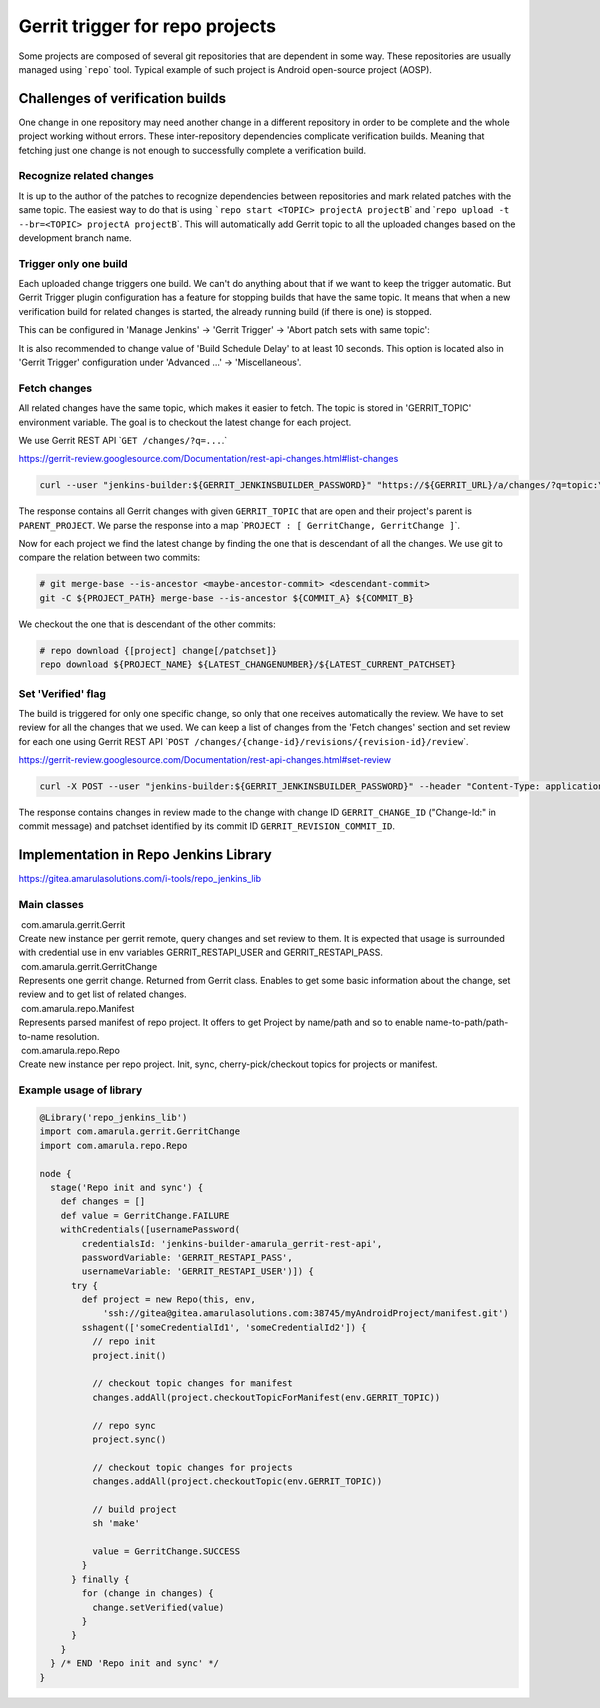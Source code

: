 Gerrit trigger for repo projects
*********************************

Some projects are composed of several git repositories that are dependent in some way. These repositories are usually managed using \`\ ``repo``\ \` tool. Typical example of such project is Android open-source project (AOSP).

.. container:: toc-macro client-side-toc-macro conf-macro output-block

.. _Gerrittriggerforrepoprojects-Challengesofverificationbuilds:

Challenges of verification builds
=================================

One change in one repository may need another change in a different repository in order to be complete and the whole project working without errors. These inter-repository dependencies complicate verification builds. Meaning that fetching just one change is not enough to successfully complete a verification build.

.. _Gerrittriggerforrepoprojects-Recognizerelatedchanges:

Recognize related changes
-------------------------

It is up to the author of the patches to recognize dependencies between repositories and mark related patches with the same topic. The easiest way to do that is using :literal:`\`repo start <TOPIC> projectA projectB`\ \` and \`\ ``repo upload -t --br=<TOPIC> projectA projectB``\ \`. This will automatically add Gerrit topic to all the uploaded changes based on the development branch name.

.. _Gerrittriggerforrepoprojects-Triggeronlyonebuild:

Trigger only one build
----------------------

Each uploaded change triggers one build. We can't do anything about that if we want to keep the trigger automatic. But Gerrit Trigger plugin configuration has a feature for stopping builds that have the same topic. It means that when a new verification build for related changes is started, the already running build (if there is one) is stopped.

This can be configured in 'Manage Jenkins' → 'Gerrit Trigger' → 'Abort patch sets with same topic':

.. image:: /images/gerrit_trigger_for_repo.png

It is also recommended to change value of 'Build Schedule Delay' to at least 10 seconds. This option is located also in 'Gerrit Trigger' configuration under 'Advanced ...' → 'Miscellaneous'.

.. _Gerrittriggerforrepoprojects-Fetchchanges:

Fetch changes
-------------

All related changes have the same topic, which makes it easier to fetch. The topic is stored in 'GERRIT_TOPIC' environment variable. The goal is to checkout the latest change for each project.

We use Gerrit REST API \`\ :literal:`GET /changes/?q=...`.`

https://gerrit-review.googlesource.com/Documentation/rest-api-changes.html#list-changes

.. container:: code panel pdl conf-macro output-block

   .. container:: codeContent panelContent pdl

      .. code:: syntaxhighlighter-pre

         curl --user "jenkins-builder:${GERRIT_JENKINSBUILDER_PASSWORD}" "https://${GERRIT_URL}/a/changes/?q=topic:\"${GERRIT_TOPIC}\"+status:open+parentproject:${PARENT_PROJECT}&o=CURRENT_REVISION&o=CURRENT_COMMIT"

The response contains all Gerrit changes with given ``GERRIT_TOPIC`` that are open and their project's parent is ``PARENT_PROJECT``. We parse the response into a map \`\ ``PROJECT : [ GerritChange, GerritChange ]``\ \`.

Now for each project we find the latest change by finding the one that is descendant of all the changes. We use git to compare the relation between two commits:

.. container:: code panel pdl conf-macro output-block

   .. container:: codeContent panelContent pdl

      .. code:: syntaxhighlighter-pre

         # git merge-base --is-ancestor <maybe-ancestor-commit> <descendant-commit>
         git -C ${PROJECT_PATH} merge-base --is-ancestor ${COMMIT_A} ${COMMIT_B}

We checkout the one that is descendant of the other commits:

.. container:: code panel pdl conf-macro output-block

   .. container:: codeContent panelContent pdl

      .. code:: syntaxhighlighter-pre

         # repo download {[project] change[/patchset]}
         repo download ${PROJECT_NAME} ${LATEST_CHANGENUMBER}/${LATEST_CURRENT_PATCHSET}

.. _Gerrittriggerforrepoprojects-Set'Verified'flag:

Set 'Verified' flag
-------------------

The build is triggered for only one specific change, so only that one receives automatically the review. We have to set review for all the changes that we used. We can keep a list of changes from the 'Fetch changes' section and set review for each one using Gerrit REST API \`\ ``POST /changes/{change-id}/revisions/{revision-id}/review``\ \`.

https://gerrit-review.googlesource.com/Documentation/rest-api-changes.html#set-review

.. container:: code panel pdl conf-macro output-block

   .. container:: codeContent panelContent pdl

      .. code:: syntaxhighlighter-pre

         curl -X POST --user "jenkins-builder:${GERRIT_JENKINSBUILDER_PASSWORD}" --header "Content-Type: application/json; charset=UTF-8" -d "{ \"labels\": { \"Verified\": 1 } }" "https://${GERRIT_URL}/a/changes/${GERRIT_CHANGE_ID}/revisions/${GERRIT_REVISION_COMMIT_ID}/review"

The response contains changes in review made to the change with change ID ``GERRIT_CHANGE_ID`` ("Change-Id:" in commit message) and patchset identified by its commit ID ``GERRIT_REVISION_COMMIT_ID``.

.. _Gerrittriggerforrepoprojects-ImplementationinRepoJenkinsLibrary:

Implementation in Repo Jenkins Library
======================================

https://gitea.amarulasolutions.com/i-tools/repo_jenkins_lib

.. _Gerrittriggerforrepoprojects-Mainclasses:

Main classes
------------

.. container:: expand-container conf-macro output-block
   :name: expander-1809469218

   .. container:: expand-control
      :name: expander-control-1809469218

       com.amarula.gerrit.Gerrit

   .. container:: expand-content expand-hidden
      :name: expander-content-1809469218

      Create new instance per gerrit remote, query changes and set review to them. It is expected that usage is surrounded with credential use in env variables GERRIT_RESTAPI_USER and GERRIT_RESTAPI_PASS.

.. container:: expand-container conf-macro output-block
   :name: expander-1376837707

   .. container:: expand-control
      :name: expander-control-1376837707

       com.amarula.gerrit.GerritChange

   .. container:: expand-content expand-hidden
      :name: expander-content-1376837707

      Represents one gerrit change. Returned from Gerrit class. Enables to get some basic information about the change, set review and to get list of related changes.

.. container:: expand-container conf-macro output-block
   :name: expander-2124064004

   .. container:: expand-control
      :name: expander-control-2124064004

       com.amarula.repo.Manifest

   .. container:: expand-content expand-hidden
      :name: expander-content-2124064004

      Represents parsed manifest of repo project. It offers to get Project by name/path and so to enable name-to-path/path-to-name resolution.

.. container:: expand-container conf-macro output-block
   :name: expander-807011084

   .. container:: expand-control
      :name: expander-control-807011084

       com.amarula.repo.Repo

   .. container:: expand-content expand-hidden
      :name: expander-content-807011084

      Create new instance per repo project. Init, sync, cherry-pick/checkout topics for projects or manifest.

.. _Gerrittriggerforrepoprojects-Exampleusageoflibrary:

Example usage of library
------------------------

.. container:: code panel pdl conf-macro output-block

   .. container:: codeContent panelContent pdl

      .. code:: syntaxhighlighter-pre

         @Library('repo_jenkins_lib')
         import com.amarula.gerrit.GerritChange
         import com.amarula.repo.Repo

         node {
           stage('Repo init and sync') {
             def changes = []
             def value = GerritChange.FAILURE
             withCredentials([usernamePassword(
                 credentialsId: 'jenkins-builder-amarula_gerrit-rest-api',
                 passwordVariable: 'GERRIT_RESTAPI_PASS',
                 usernameVariable: 'GERRIT_RESTAPI_USER')]) {
               try {
                 def project = new Repo(this, env,
                     'ssh://gitea@gitea.amarulasolutions.com:38745/myAndroidProject/manifest.git')
                 sshagent(['someCredentialId1', 'someCredentialId2']) {
                   // repo init
                   project.init()

                   // checkout topic changes for manifest
                   changes.addAll(project.checkoutTopicForManifest(env.GERRIT_TOPIC))
                   
                   // repo sync
                   project.sync()
                   
                   // checkout topic changes for projects
                   changes.addAll(project.checkoutTopic(env.GERRIT_TOPIC))

                   // build project
                   sh 'make'

                   value = GerritChange.SUCCESS
                 }
               } finally {
                 for (change in changes) {
                   change.setVerified(value)
                 }
               }
             }
           } /* END 'Repo init and sync' */
         }
